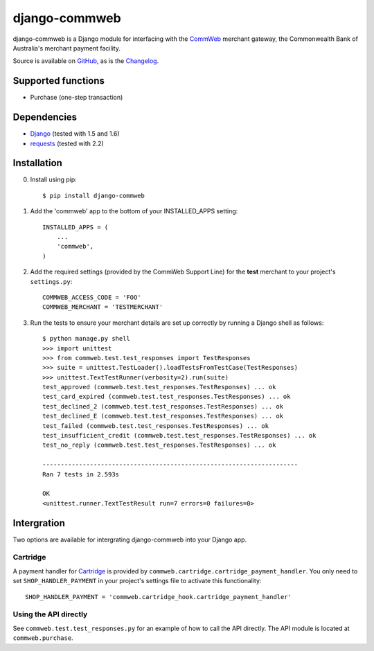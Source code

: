 ==============
django-commweb
==============

django-commweb is a Django module for interfacing with the CommWeb_ merchant gateway, the Commonwealth Bank of Australia's merchant payment facility.

Source is available on GitHub_, as is the Changelog_.

.. _CommWeb: https://www.commbank.com.au/business/merchant-services/accept-online-payments/commweb.html
.. _GitHub: https://github.com/sjkingo/django-commweb
.. _Changelog: https://github.com/sjkingo/django-commweb/blob/master/CHANGELOG.md

Supported functions
-------------------

* Purchase (one-step transaction)

Dependencies
------------

* Django_ (tested with 1.5 and 1.6)
* requests_ (tested with 2.2)

.. _Django: https://www.djangoproject.com/
.. _requests: http://docs.python-requests.org/en/latest/

Installation
------------

0. Install using pip::

    $ pip install django-commweb

1. Add the 'commweb' app to the bottom of your INSTALLED_APPS setting::
    
    INSTALLED_APPS = (
        ...
        'commweb',
    )

2. Add the required settings (provided by the CommWeb Support Line) for the **test** merchant to your project's ``settings.py``::

    COMMWEB_ACCESS_CODE = 'FOO'
    COMMWEB_MERCHANT = 'TESTMERCHANT'

3. Run the tests to ensure your merchant details are set up correctly by running a Django shell as follows::

    $ python manage.py shell
    >>> import unittest
    >>> from commweb.test.test_responses import TestResponses
    >>> suite = unittest.TestLoader().loadTestsFromTestCase(TestResponses)
    >>> unittest.TextTestRunner(verbosity=2).run(suite)
    test_approved (commweb.test.test_responses.TestResponses) ... ok
    test_card_expired (commweb.test.test_responses.TestResponses) ... ok
    test_declined_2 (commweb.test.test_responses.TestResponses) ... ok
    test_declined_E (commweb.test.test_responses.TestResponses) ... ok
    test_failed (commweb.test.test_responses.TestResponses) ... ok
    test_insufficient_credit (commweb.test.test_responses.TestResponses) ... ok
    test_no_reply (commweb.test.test_responses.TestResponses) ... ok

    ----------------------------------------------------------------------
    Ran 7 tests in 2.593s

    OK
    <unittest.runner.TextTestResult run=7 errors=0 failures=0>

Intergration
------------

Two options are available for intergrating django-commweb into your Django app.

Cartridge
~~~~~~~~~

A payment handler for Cartridge_ is provided by ``commweb.cartridge.cartridge_payment_handler``. You only need to set ``SHOP_HANDLER_PAYMENT`` in your project's settings file to activate this functionality::

     SHOP_HANDLER_PAYMENT = 'commweb.cartridge_hook.cartridge_payment_handler'

.. _Cartridge: http://cartridge.jupo.org/overview.html

Using the API directly
~~~~~~~~~~~~~~~~~~~~~~

See ``commweb.test.test_responses.py`` for an example of how to call the API directly. The API module is located at ``commweb.purchase``.
